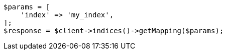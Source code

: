 // indices/put-mapping.asciidoc:553

[source, php]
----
$params = [
    'index' => 'my_index',
];
$response = $client->indices()->getMapping($params);
----

